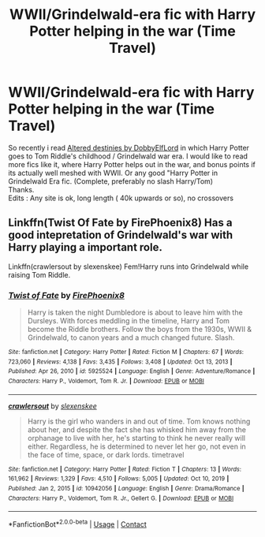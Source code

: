 #+TITLE: WWII/Grindelwald-era fic with Harry Potter helping in the war (Time Travel)

* WWII/Grindelwald-era fic with Harry Potter helping in the war (Time Travel)
:PROPERTIES:
:Author: ThePiCube
:Score: 4
:DateUnix: 1622344223.0
:DateShort: 2021-May-30
:FlairText: Request
:END:
So recently i read [[https://www.fanfiction.net/s/3155057/1/Altered-Destinies][Altered destinies by DobbyElfLord]] in which Harry Potter goes to Tom Riddle's childhood / Grindelwald war era. I would like to read more fics like it, where Harry Potter helps out in the war, and bonus points if its actually well meshed with WWII. Or any good "Harry Potter in Grindelwald Era fic. (Complete, preferably no slash Harry/Tom)\\
Thanks.\\
Edits : Any site is ok, long length ( 40k upwards or so), no crossovers


** Linkffn(Twist Of Fate by FirePhoenix8) Has a good intepretation of Grindelwald's war with Harry playing a important role.

Linkffn(crawlersout by slexenskee) Fem!Harry runs into Grindelwald while raising Tom Riddle.
:PROPERTIES:
:Author: xshadowfax
:Score: 2
:DateUnix: 1622344910.0
:DateShort: 2021-May-30
:END:

*** [[https://www.fanfiction.net/s/5925524/1/][*/Twist of Fate/*]] by [[https://www.fanfiction.net/u/1167864/FirePhoenix8][/FirePhoenix8/]]

#+begin_quote
  Harry is taken the night Dumbledore is about to leave him with the Dursleys. With forces meddling in the timeline, Harry and Tom become the Riddle brothers. Follow the boys from the 1930s, WWII & Grindelwald, to canon years and a much changed future. Slash.
#+end_quote

^{/Site/:} ^{fanfiction.net} ^{*|*} ^{/Category/:} ^{Harry} ^{Potter} ^{*|*} ^{/Rated/:} ^{Fiction} ^{M} ^{*|*} ^{/Chapters/:} ^{67} ^{*|*} ^{/Words/:} ^{723,060} ^{*|*} ^{/Reviews/:} ^{4,138} ^{*|*} ^{/Favs/:} ^{3,435} ^{*|*} ^{/Follows/:} ^{3,408} ^{*|*} ^{/Updated/:} ^{Oct} ^{13,} ^{2013} ^{*|*} ^{/Published/:} ^{Apr} ^{26,} ^{2010} ^{*|*} ^{/id/:} ^{5925524} ^{*|*} ^{/Language/:} ^{English} ^{*|*} ^{/Genre/:} ^{Adventure/Romance} ^{*|*} ^{/Characters/:} ^{Harry} ^{P.,} ^{Voldemort,} ^{Tom} ^{R.} ^{Jr.} ^{*|*} ^{/Download/:} ^{[[http://www.ff2ebook.com/old/ffn-bot/index.php?id=5925524&source=ff&filetype=epub][EPUB]]} ^{or} ^{[[http://www.ff2ebook.com/old/ffn-bot/index.php?id=5925524&source=ff&filetype=mobi][MOBI]]}

--------------

[[https://www.fanfiction.net/s/10942056/1/][*/crawlersout/*]] by [[https://www.fanfiction.net/u/1134943/slexenskee][/slexenskee/]]

#+begin_quote
  Harry is the girl who wanders in and out of time. Tom knows nothing about her, and despite the fact she has whisked him away from the orphanage to live with her, he's starting to think he never really will either. Regardless, he is determined to never let her go, not even in the face of time, space, or dark lords. timetravel
#+end_quote

^{/Site/:} ^{fanfiction.net} ^{*|*} ^{/Category/:} ^{Harry} ^{Potter} ^{*|*} ^{/Rated/:} ^{Fiction} ^{T} ^{*|*} ^{/Chapters/:} ^{13} ^{*|*} ^{/Words/:} ^{161,962} ^{*|*} ^{/Reviews/:} ^{1,329} ^{*|*} ^{/Favs/:} ^{4,510} ^{*|*} ^{/Follows/:} ^{5,005} ^{*|*} ^{/Updated/:} ^{Oct} ^{10,} ^{2019} ^{*|*} ^{/Published/:} ^{Jan} ^{2,} ^{2015} ^{*|*} ^{/id/:} ^{10942056} ^{*|*} ^{/Language/:} ^{English} ^{*|*} ^{/Genre/:} ^{Drama/Romance} ^{*|*} ^{/Characters/:} ^{Harry} ^{P.,} ^{Voldemort,} ^{Tom} ^{R.} ^{Jr.,} ^{Gellert} ^{G.} ^{*|*} ^{/Download/:} ^{[[http://www.ff2ebook.com/old/ffn-bot/index.php?id=10942056&source=ff&filetype=epub][EPUB]]} ^{or} ^{[[http://www.ff2ebook.com/old/ffn-bot/index.php?id=10942056&source=ff&filetype=mobi][MOBI]]}

--------------

*FanfictionBot*^{2.0.0-beta} | [[https://github.com/FanfictionBot/reddit-ffn-bot/wiki/Usage][Usage]] | [[https://www.reddit.com/message/compose?to=tusing][Contact]]
:PROPERTIES:
:Author: FanfictionBot
:Score: 1
:DateUnix: 1622345084.0
:DateShort: 2021-May-30
:END:
